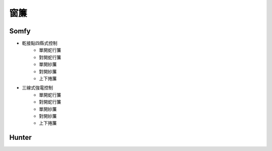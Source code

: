 .. _curtain:

====
窗簾
====

-----
Somfy
-----
* 乾接點四縣式控制
   * 單開蛇行簾
   * 對開蛇行簾
   * 單開紗簾
   * 對開紗簾
   * 上下捲簾
   
* 三線式強電控制
   * 單開蛇行簾
   * 對開蛇行簾
   * 單開紗簾
   * 對開紗簾
   * 上下捲簾
------
Hunter
------
